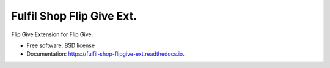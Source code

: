 ===============================
Fulfil Shop Flip Give Ext.
===============================


.. image:: https://img.shields.io/pypi/v/fulfil_shop_flipgive_ext.svg
        :target: https://pypi.python.org/pypi/fulfil_shop_flipgive_ext

.. image:: https://img.shields.io/travis/fulfilio/fulfil_shop_flipgive_ext.svg
        :target: https://travis-ci.org/fulfilio/fulfil_shop_flipgive_ext

.. image:: https://readthedocs.org/projects/fulfil-shop-flipgive-ext/badge/?version=latest
        :target: https://fulfil-shop-flipgive-ext.readthedocs.io/en/latest/?badge=latest
        :alt: Documentation Status

.. image:: https://pyup.io/repos/github/fulfilio/fulfil_shop_flipgive_ext/shield.svg
     :target: https://pyup.io/repos/github/fulfilio/fulfil_shop_flipgive_ext/
     :alt: Updates


Flip Give Extension for Flip Give.


* Free software: BSD license
* Documentation: https://fulfil-shop-flipgive-ext.readthedocs.io.
